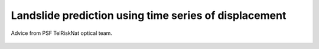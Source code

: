 ..
   Copyright (c) 2025 PSF TelRIskNat 2025 Optical team
   SPDX-License-Identifier: CC-BY-NC-SA-4.0
   author: Diego Cusicanqui (CNES | ISTerre | Univ. Grenoble Alpes)

   This file is part of the “PSF TelRIskNat 2025” workshop documentation.
   Licensed under the Creative Commons Attribution-NonCommercial-ShareAlike 4.0 International License (CC BY-NC-SA 4.0).
   You may share and adapt for non-commercial purposes, with attribution and ShareAlike.
   See: https://creativecommons.org/licenses/by-nc-sa/4.0/

.. _landslide_prediction:

Landslide prediction using time series of displacement
------------------------------------------------------------

.. figure:: /_static/Fig0_patience.jpg
   :width: 100%
   :align: center
   :alt: be patient

   Advice from PSF TelRiskNat optical team.

..
   **Pascal LACROIX**\ :sup:`1`

   \ :sup:`1` Univ. Grenoble Alpes, CNES, CNRS, IRD, Institut des Sciences de la Terre (ISTerre), Grenoble, France.

   .. |copy| unicode:: U+000A9

   .. admonition:: Copyright

      *Document version 0.2, Last update: 2025-09-18*
      
      |copy| *PSF TelRIskNat 2025 Optical team (D. Cusicanqui, R. Basantes & P. Lacroix)*.
      This document and its contents are licensed under the Creative Commons Attribution 4.0 International License (`CC BY-NC-SA 4.0 <https://creativecommons.org/licenses/by-nc-sa/4.0/>`_).

      .. image:: https://img.shields.io/badge/License-CC%20BY--NC--SA%204.0-lightgrey.svg
         :target: https://creativecommons.org/licenses/by-nc-sa/4.0/
         :alt: License: CC BY-NC-SA 4.0

   ----

   Learning objectives:
   ~~~~~~~~~~~~~~~~~~~~~~~

   - Visualize time-series of landslide displacements from different sensors.
   - Predict the occurrence time of a landslide failure.
   - Understand the notions of uncertainties on landslide displacements.

   .. note::
      For this work, you will study two landslides in their latest phase before rupture, using geodetical monitoring coming from 2 sources:

      1. from targets installed on the landslide measured by TLS. Download the data here.
      2. from remote sensing images. Download the data here.

   1. Introduction
   ~~~~~~~~~~~~~~~~~~~~~~~

   Landslides are a major threat in most mountainous environments of the world provoking almost 10,000 casualties each years. It has been observed that landslides can be preceded by a phase of acceleration, emphasizing the interest for detecting slow motions of the ground, and monitoring their motion though time. Landslide displacement can be measured from a large amounts of techniques, including in situ measurements :cite:`federico2012`, or from remote sensing images :cite:`lacroix2020`.

   For this practice, you will study the latest phase of acceleration of 2 landslides before their failure to try to predict their occurrence time, based on two types of measurements:
   2. TLS measurements installed in front of the Chambon landslide (France), and
   3. Time-series of displacement coming from satellite images over the Achoma landslide (Peru).

   4. About the studied Landslides
   ~~~~~~~~~~~~~~~~~~~~~~~~~~~~~~~~~

   2.1. The Chambon landslide
   ^^^^^^^^^^^^^^^^^^^^^^^^^^^^^

   The **Chambon landslide** :numref:`chambon_landslide` : is located in the French Alps along the Chambon artificial lake reservoir, affecting lower Jurassic sedimentary rocks (Lias). The landslide affects the tunnel of the road linking Grenoble to Briançon. The tunnel closed in April 2015 after the emergence of several surface fissures :cite:`desrues2019`. On July a major but incomplete rupture of the landslide occurred. As a consequence, all of the actors of the landslide risk management team decided to increase the lake level to purge the remaining unstable masses. The landslide involved a mass of about 250x100x25 m\ :sup:`3`.

   .. _chambon_landslide:

   .. figure:: /_static/landslide_prediction/Fig1_chambon_landslide.jpg
      :alt: Chambon landslide
      :width: 100%
      :align: center
      :figclass: align-center

      View of the Chambon landslide (France) in July 2015 after the major rupture. The red arrow indicates the location of the TLS installed in front of the landslide.

   .. important::
      For a detailed information on Chambon landslide:

      Desrues, M., Lacroix, P., & Brenguier, O. (2019). Satellite Pre-Failure Detection and In Situ Monitoring of the Landslide of the Tunnel du Chambon, French Alps. Geosciences, 9(7), 313. https://doi.org/10.3390/geosciences9070313 

   2.2. The Achoma landslide
   ^^^^^^^^^^^^^^^^^^^^^^^^^^^^^

   The **Achoma landslide** :numref:`achoma_landslide` : is situated in the Colca valley in Peru which is a wide depression filled with lacustrine sediments deposited over the last 1Myr, after a major debris avalanche coming from the Hualca hualca volcanic complex damed the valley. After the breaching of the dam, Colca river started to incise the soft clayey sediments and initiated landsliding in the whole area. The Achoma landslide, of approximate size 500x500x80 m\ :sup:`3` was triggered in June 2020, 2 months after the end of the rainy season. It destroyed cultures and blocked the Colca river, creating a lake, threatening the inhabitants downstream.

   .. _achoma_landslide:

   .. figure:: /_static/landslide_prediction/Fig2_achoma_landslide.jpg
      :alt: Achoma landslide
      :width: 100%
      :align: center
      :figclass: align-center

      View of the Achoma landslide (Peru) in August 2020 after its triggering.

   .. important::
      For a detailed information about landslides in Colca valley:

      Zerathe, S., Lacroix, P., Jongmans, D., Marino, J., Taipe, E., Wathelet, M., Pari, W., Smoll, L. F., Norabuena, E., Guillier, B., and Tatard, L. (2016) Morphology, structure and kinematics of a rainfall controlled slow-moving Andean landslide, Peru. Earth Surf. Process. Landforms, 41: 1477–1493. doi: `10.1002/esp.3913 <https://doi.org/10.1002/esp.3913>`_. 

   .. _landslide_occurrence_prediction:

   5. Landslide occurrence time prediction
   ~~~~~~~~~~~~~~~~~~~~~~~~~~~~~~~~~~~~~~~~~

   In this section, you will try to predict the occurrence time of the two landslides based on their latest phase of acceleration before rupture. For some landslides, that experience progressive maturation of faults, :cite:`fukuzono1985` found that the logarithm of the landslide acceleration (:math:`\ddot{\eta}`) in its last stage before failure is proportional to the logarithm of its velocity (:math:`\dot{\eta}`), i.e.:

   .. math::
      :label: eq-fukuzono

      \ddot{\eta}(t) = a\,\dot{\eta}(t)^{\alpha}

   Integrating this equations for a :math:`\alpha > 1`, one obtains:

   .. math::
      :label: eq-fukuzono-solution

      \dot{\eta}(t) = \left[a\,(\alpha - 1)\,\bigl(t_f - t\bigr)\right]^{-\frac{1}{\alpha - 1}}

   In the specific case where :math:`\alpha = 2`, which is a close assumption for the tertiary creep of landslides, the equation reduces to the Saito Formula :cite:`saito1969`:

   .. math::
      :label: eq-saito

      \bigl(t_f - t\bigr)\,\dot{\eta}(t) = A

   This equation indicates that the time to failure :math:`t_f` in tertiary creep is inversely proportional to the current strain rate or velocity. Plotting the inverse velocity of the landslide as a function of time therefore allows the estimation of the landslide failure, as represented in Figure 3.

   .. _fig-inverse-velocity:

   .. figure:: /_static/landslide_prediction/Fig3_inverse_velocity.jpg
      :alt: Inverse velocity method
      :width: 60%
      :align: center
      :figclass: align-center

      Linear Fukuzono model application and the corresponding R² value, with a detail of the intersection between the linear regression and the x-axis. From :cite:`segalini2018`.

   .. important::
      For a detailed information on the pre-failure landslide accelerations:

      Federico, A., Popescu, M., Elia, G. et al. Prediction of time to slope failure: a general framework. Environ Earth Sci 66, 245–256 (2012). https://doi.org/10.1007/s12665-011-1231-5

   6. Practical work
   ~~~~~~~~~~~~~~~~~~~~~~~~~~~~

   4.1. Chambon data
   ^^^^^^^^^^^^^^^^^^^^^^^^^^^^^

   A network of 24 of topographic targets was set set up area in in June 2015 by the SAGE society :numref:`fig-chambon-targets`. Seven targets were were located located in around the movement and 17 and on the unstable mass. Planimetric and altimetric displacements were regularly recorded thanks to an automatic theodolite placed in the southern side of the lake in front of the movement. The automatic theodolite placed in the southern side of the lake in front of the movement. The measurement frequency was 1.5 h with a precision of 2 mm, as estimated from the standard deviation calculated on targets located in the stable parts. For this practice you will use the data from the target C15.

   .. _fig-chambon-targets:

   .. figure:: /_static/landslide_prediction/Fig4_chambon_targets.jpg
      :alt: Chambon targets
      :width: 80%
      :align: center
      :figclass: align-center

      Left: Position of the topographic targets on the Chambon landslide; Right: Cumlative displacements in meters of the selected topographic targets :cite:`desrues2019` .

   4.2. Achoma data
   ^^^^^^^^^^^^^^^^^^^^^^^^^^^^^

   Year 2020 was one of the wettest rainy season from the last 30 years, that ended up in April 2020. Local inhabitants noted in June 2020 the existence of large fissures, but, after investigations from the Peruvian Geological office no monitoring was set up for different reasons, including the little risk posed to inhabitants (no habitations) and the lack of technical people to take charge of this monitoring during covid lowdown time. Therefore, the geodetical data analyzed in this practice comes from the reanalysis of remote-sensing images. Specifically from the correlation of Planet satellite images. Planet satellites enabled a quasi daily monitoring of the landslide with uncertainties of between 0.5 and 1 m. The interest of satellite images is the possibility of having spatially extended measurements. Here we selected only one point in the most rapid area.

   7. practice
   ~~~~~~~~~~~~~

   5.1. Load the data
   ^^^^^^^^^^^^^^^^^^^^^

   Data are provided in ``/data/excercice_5_landslides_prediction/`` folder as 2 separated excel files ``TP_Chambom.xlsx`` & ``TP_Achoma.xlsx``. Both files, includes the date and the cumulative displacement value. Use ``Excel`` or ``LibreOffice`` to visualize the displacement as a function of the date as a scatter plot.

   5.2. Plot the data
   ^^^^^^^^^^^^^^^^^^^^^

   Compute the landslide velocity using the ``Excel`` tools. Note the acceleration before the landslide failure.

   .. question:: Questions for discussion
      :collapsible: closed
      
      1. Is the acceleration progressive?
      2. When did it start?

   5.3. Predict the time of failure
   ^^^^^^^^^^^^^^^^^^^^^^^^^^^^^^^^^

   Based on the Fukuzono method :cite:`fukuzono1985`, with :math:`\alpha = 2` (Saito method :cite:`saito1969`, :numref:`fig-inverse-velocity`), applied on the progressively accelerating part of the displacement curve (see :eq:`eq-saito` in Section :ref:`landslide_occurrence_prediction`), predict the time-to-failure of each landslide. Reiterate this process by removing the last point(s) of the time-series before the failure. Draw the estimated date of your failure prediction as a function of your last measurements.

   5.4. Discussion
   ^^^^^^^^^^^^^^^^^^^^^

   .. question:: Questions for discussion
      :collapsible: closed

      3. How long in advance could have been predicted the landslide occurrence with a 1 day uncertainty? With a 2 day uncertainty? With a 1 week uncertainty
      4. Discuss the pro and the cons of the satellite and in situ measurements?
      5. Do you think satellite measurements could be used as a operational tool for  landslide prediction?
      4.  How would you improve this approach for operational landslide risk management?


   6. References
   ~~~~~~~~~~~~~~~~~~~~~~~

   .. bibliography::
      :cited:
      :style: unsrt
